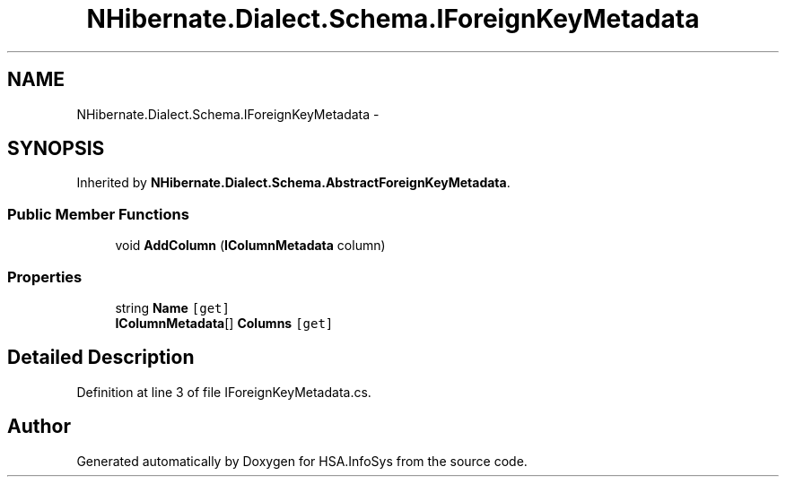 .TH "NHibernate.Dialect.Schema.IForeignKeyMetadata" 3 "Fri Jul 5 2013" "Version 1.0" "HSA.InfoSys" \" -*- nroff -*-
.ad l
.nh
.SH NAME
NHibernate.Dialect.Schema.IForeignKeyMetadata \- 
.SH SYNOPSIS
.br
.PP
.PP
Inherited by \fBNHibernate\&.Dialect\&.Schema\&.AbstractForeignKeyMetadata\fP\&.
.SS "Public Member Functions"

.in +1c
.ti -1c
.RI "void \fBAddColumn\fP (\fBIColumnMetadata\fP column)"
.br
.in -1c
.SS "Properties"

.in +1c
.ti -1c
.RI "string \fBName\fP\fC [get]\fP"
.br
.ti -1c
.RI "\fBIColumnMetadata\fP[] \fBColumns\fP\fC [get]\fP"
.br
.in -1c
.SH "Detailed Description"
.PP 
Definition at line 3 of file IForeignKeyMetadata\&.cs\&.

.SH "Author"
.PP 
Generated automatically by Doxygen for HSA\&.InfoSys from the source code\&.
